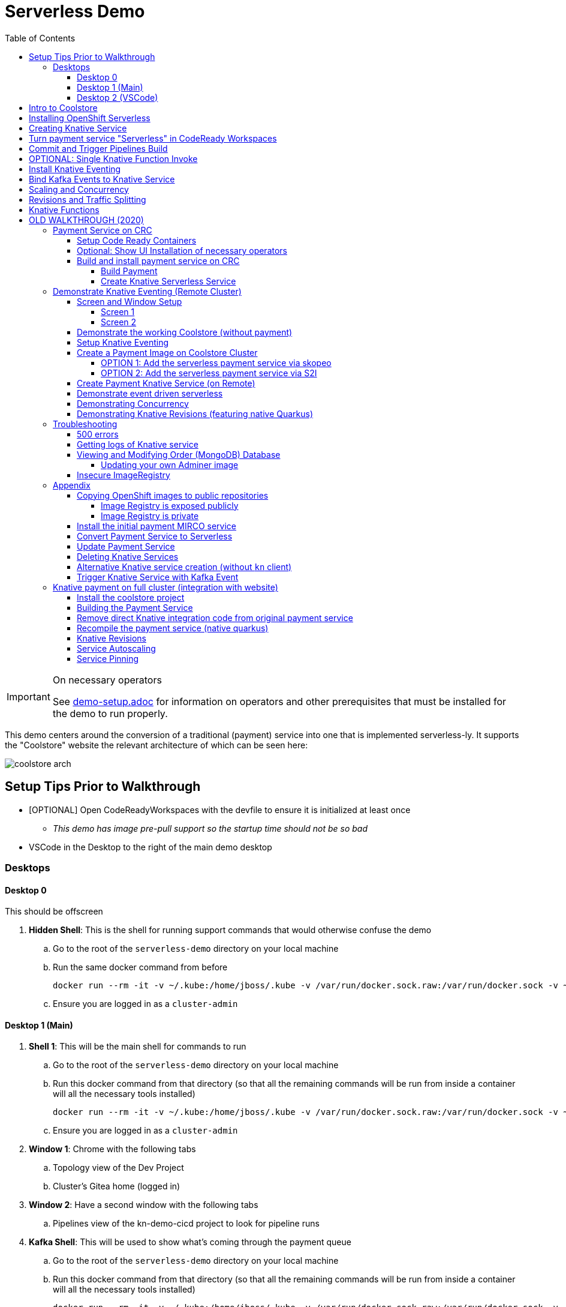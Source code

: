 = Serverless Demo 
:experimental:
:imagesdir: images
:toc:
:toclevels: 4

[IMPORTANT]
.On necessary operators
====
See link:demo-setup.adoc[] for information on operators and other prerequisites that must be installed for the demo to run properly.
====

This demo centers around the conversion of a traditional (payment) service into one that is implemented serverless-ly.  It supports the "Coolstore" website the relevant architecture of which can be seen here:

image:coolstore-arch.png[]

== Setup Tips Prior to Walkthrough ==

* [OPTIONAL] Open CodeReadyWorkspaces with the devfile to ensure it is initialized at least once
** _This demo has image pre-pull support so the startup time should not be so bad_
* VSCode in the Desktop to the right of the main demo desktop


=== Desktops

==== Desktop 0

This should be offscreen

. *Hidden Shell*: This is the shell for running support commands that would otherwise confuse the demo
.. Go to the root of the `serverless-demo` directory on your local machine
.. Run the same docker command from before
+
----
docker run --rm -it -v ~/.kube:/home/jboss/.kube -v /var/run/docker.sock.raw:/var/run/docker.sock -v ~/.oh-my-zsh:/home/jboss/.oh-my-zsh -v $(pwd):/workspaces/serverless-demo -w /workspaces/serverless-demo quay.io/mhildenb/kn-demo-shell /bin/zsh
----
+
.. Ensure you are logged in as a `cluster-admin`

==== Desktop 1 (Main)

. *Shell 1*: This will be the main shell for commands to run
.. Go to the root of the `serverless-demo` directory on your local machine
.. Run this docker command from that directory (so that all the remaining commands will be run from inside a container will all the necessary tools installed)
+
----
docker run --rm -it -v ~/.kube:/home/jboss/.kube -v /var/run/docker.sock.raw:/var/run/docker.sock -v ~/.oh-my-zsh:/home/jboss/.oh-my-zsh -v $(pwd):/workspaces/serverless-demo -w /workspaces/serverless-demo quay.io/mhildenb/kn-demo-shell /bin/zsh
----
+
.. Ensure you are logged in as a `cluster-admin`
. *Window 1*: Chrome with the following tabs
.. Topology view of the Dev Project
.. Cluster's Gitea home (logged in)
. *Window 2*: Have a second window with the following tabs
.. Pipelines view of the kn-demo-cicd project to look for pipeline runs
+
. *Kafka Shell*: This will be used to show what's coming through the payment queue
.. Go to the root of the `serverless-demo` directory on your local machine
.. Run this docker command from that directory (so that all the remaining commands will be run from inside a container will all the necessary tools installed)
+
----
docker run --rm -it -v ~/.kube:/home/jboss/.kube -v /var/run/docker.sock.raw:/var/run/docker.sock -v ~/.oh-my-zsh:/home/jboss/.oh-my-zsh -v $(pwd):/workspaces/serverless-demo -w /workspaces/serverless-demo quay.io/mhildenb/kn-demo-shell /bin/zsh
----
+
.. Ensure you are logged in as a `cluster-admin`
.. Run this command to watch the queue
+
----
 oc exec -c kafka my-cluster-kafka-0 -n $dev_prj -- /opt/kafka/bin/kafka-console-consumer.sh --bootstrap-server localhost:9092 --topic payments
----

==== Desktop 2 (VSCode)

. Have VSCode opened (remote) at the root of the `serverless-demo` directory.

== Intro to Coolstore

. Open the Topology View
.. Notice all the different support services
.. Be sure to point out the *Kafka Cluster*
. Set to `Focus`
.. Now just on the services running
.. Point out that the payment service is running just like the rest
. Set up watches on the different kafka topics
.. In the `Kakfa Order Shell` run the following command:
+
----
oc exec -c kafka my-cluster-kafka-0 -n $dev_prj -- /opt/kafka/bin/kafka-console-consumer.sh --bootstrap-server localhost:9092 --topic orders
----
+
.. In the `Kafka Payment Shell` run the following command:
+
----
oc exec -c kafka my-cluster-kafka-0 -n $dev_prj -- /opt/kafka/bin/kafka-console-consumer.sh --bootstrap-server localhost:9092 --topic payments
----
+
. Click the route badge to open the website
. Buy something 
. You should see the order and the payment come through the shells
. In the website, click on Orders.  You should see the following:
+
image:initial-order-purchase.png[]


== Installing OpenShift Serverless

. In a new tab, go to Operator Hub
. Search for `Serverless`
+
image:operator-hub-serverless.png[]
+
.. Show the information about the operator
. Install the operator with all the defaults
+
image:operator-defaults.png[]
+
. Wait until operator is installed and then click on the "View Operator" button or link
+
image:operator-wait.png[]
+
. Switch to `knative-serving` project (which was automatically created by the operator)
+
image:operator-switch.png[]
+
. Create the `KnativeServing` instance for the cluster by clicking on the highlighted link
+
image:start-knative-serving.png[]
+
. Once on the page listing all the `Knative Servings` for the knative-serving project, click the "Create Knative Serving" link
.. Show different options in `Form View` and explain how this govens the defaults for how serverless deployments will behave
. Switch to `YAML View` and paste contents from link:../install/serverless/cr.yaml[the cr.yaml file in the project]
*** You can use kbd:[CMD + P] to quickly open `cr.yaml` in VS Code and copy all the contents
+
image:knative-cr-interesting.png[]
+
. Click `Create` button at bottom of page
. Point out that the `Serverless` drawer now appears in the UI
.. There's not much to see yet, but you might click into  it
.. Talk about OpenShift is tightly integrated with OpenShift Serving and new options are available all over the cluster, as will be seen in the next section
. Before moving onto the next section, make sure knative-serving is ready by typing in the `shell`
+
----
oc wait --for=condition=InstallSucceeded knativeserving/knative-serving --timeout=6m -n knative-serving
----
+
.. When knative-serving is fully installed, the command will return with:
+
----
knativeserving.operator.knative.dev/knative-serving condition met
----

== Creating Knative Service

. Ensure that the `Topology View` of the `kn-demo-dev` project is visible in the `Browser Window`
+
image:topology-view.png[]
+
. Set the payment-traditional service down to 0
.. If you want to do this from the `shell` instead:
+
----
oc scale --replicas=0 deployment/payment-traditional -n $dev_prj
----
+
. To prove that nothing is addressing orders as they come in, run the following command in the `shell` to simulate the placement of an order:
+
----
cat $DEMO_HOME/example/order-payload.json | oc exec -i -c kafka my-cluster-kafka-0 -n $dev_prj -- /opt/kafka/bin/kafka-console-producer.sh --broker-list localhost:9092 --topic orders
----
+
.. You should see an order in the `Kafka Order Shell` but no corresponding payment processing in the `Kafka Payments Shell`
.. You can also navigate to the orders page of the Coolstore website and see the order not processed
+
image:unprocessed-order.png[]
+
. Next right-click on the `focus` grouping to add a new application from git
+
image:add-kn-service-git.png[]
+
. Get the repo URL from the following command
+
----
echo "https://$(oc get route gitea -n $cicd_prj -o jsonpath='{.spec.host}')/gitea/coolstore"
----
+
. Fill in the form with the following:
** _Git Repo URL_: $REPO
** _Git Reference_ (advanced options): serverless-demo
** _Builder_: Java, `openjdk-11-ubi8`
** _Name_: payment
** _Resources_: Knative Service
** _Pipelines_: Do not add Pipeline
** _Build Configuration_ (advanced options): Uncheck all
** _Scaling_ (advanced options): 
*** _Concurrency Target_: 1
*** _Concurrency Limit_: 1
+
image:import-from-git-1.png[]
image:import-from-git-2.png[]
image:import-from-git-3.png[]
image:import-from-git-4.png[]
+
. In the `hidden shell` run the following command to create and annotate the revision so that we get a badge for CRW
+
----
kn service update payment -n $dev_prj --image quay.io/rhdevelopers/knative-tutorial-greeter:quarkus --annotation "app.openshift.io/vcs-ref=serverless-demo" --annotation "app.openshift.io/vcs-uri=https://github.com/hatmarch/coolstore.git" --revision-name "{{.Service}}-initial"
----
. When the revision comes up you will see the badge for editing the code in CRW
+
image:initial-revision-badge.png[]

== Turn payment service "Serverless" in CodeReady Workspaces

[IMPORTANT]
.Seeding the CRW
====
The workspace needs to download a lot of maven packages to get the language server to run.  You can cut down on this time if you run the "Seed Cache" command earlier in the process than the instructions indicate.

If you find yourself waiting around for the the "Activating Quarkus" prompt to go away, then this might speed things up

image:activating-quarkus.png[]

====

. Click on the CRW badge that is on the new payment knative service Revision
.. This will launch CRW.  It will take a little while to load the workspace from the Devfile
. While waiting, you could show the `Devfile` in VSCode (use kbd:[CMD + p] to quickly open `devfile`)
. Once in CRW, quickly open the `PaymentResource` by using kbd:[CMD+p]
.. Show where the PaymentResouce is in the project
.. Mention that it's written in Quarkus
.. Explain
*** Emitter (and kbd:[CMD + p] `application.properties`) to show integration with Kafka
*** `onMessage`: This is called from watching for incoming orders
*** `handleCloudEvent`: This is called when orders are found
*** `pass`, `fail`, `createPayment`: These functions create a payload for the emitter
. Edit the PaymentResource such that it looks like the diff on the right
** *NOTE:* You can also copy and paste from link:../example/payment-knative/PaymentResource.java[example/payment-knative/PaymentResource.java]
+
image:knative-diffs.png[]
+
. Open the side bar to and select `Seed Cache` to ensure a quicker local compile
. Then select `New Terminal` to open a terminal
+
image:crw-sidebar-terminal.png[]
+
. In the terminal, run this command to run in live mode
+
----
cd coolstore/payment-service
mvn quarkus:dev
----
+
. When the code starts running, CRW will prompt you that different routes and ports are open
.. When the main route comes up, copy this route
** [red]#NOTE:# You may have to refresh the page a couple times before it comes up
+
image:preview-route.png[]
+
. In the `shell`, set the CRW_URL variable with the route that was published by CRW
+
----
CRW_URL=<COPIED ROUTE>
----
+
. Access the route by posting to it with this command
+
----
curl -i -H 'Content-Type: application/json' -X POST -d @$DEMO_HOME/example/order-payload.json $CRW_URL
----
+
. You should now see something posted to the `Kafka Payments Shell` with a tell-tale change of:
+
----
... "status":"COMPLETED (Serverless Service)"
----

== Commit and Trigger Pipelines Build

. From within CRW, go to the `Git` window, enter a commit message and stage the `PaymentResource` with the `+` button
+
image:checkin-message.png[]
+
. In the CRW terminal (potentially after interrupting `mvn quarkus:dev` with kbd:[ctrl + c]) run the following commands:
+
----
git commit -m"Setup payment service for serverless and EDA"
git push origin
----
+
. You will be prompted for a username and password
** *username*: `gitea`
** *password*: `gitea`
. _Immediately_ switch to the Pipelines Browser window and show that a `PipelineRun` has been triggered
+
image:pipeline-run.png[]
+
. Click on the `PipelineRun` link (highlighted above) and show the PipelineRun details
+
image:pipeline-run-details.png[]
+
. Explain the different build stages
. Click on the logs to follow
.. BETTER: in the `shell` run the following command to follow the build (and maximize shell):
+
----
tkn pr logs -L -f -n $cicd_prj
----
+
. When the pipeline finishes, it will output the URL of the knative service which we'll use in the next section
+
image:tkn-kn-url.png[]
+
. Copy the highlighted URL and set the following variable in the `shell`:
+
----
KN_URL=<URL copied from above>
----

== OPTIONAL: Single Knative Function Invoke

. Open the `Topology View` of the browser tab and ensure the knative service can be seen even when the `shell` is open
. Point out the the knative service is set to 0 instances
+
image:pre-invoke-shell.png[]
+
. Put a couple newlines in the `Kafka Payments Shell`
. In the `shell` run the following command to invoke the service:
+
----
curl -i -H 'Content-Type: application/json' -X POST -d @$DEMO_HOME/example/order-payload.json $KN_URL
----
+
. You should see the pod start up
. Once running, you should see a new entry in the `Kafka Payments Shell`
. Continue to watch the service until the pod stops and the number of instances goes back to 0

== Install Knative Eventing

. Duplicate the `Topology View` tab and switch to the `Administrator Perspective`
. Click on Operators > Installed Operators on the left and switch to the `knative-eventing` project
. Click the Knative Eventing link
+
image:knative-eventing-start.png[]
+
. Click 'Create Knative Eventing`
.. Show different options in `Form View` and explain what you can
. We can just use all the defaults, so just click `Create`
. Before moving on, make sure eventing has finished by typing the following in the shell:
+
----
oc wait --for=condition=InstallSucceeded knativeeventing/knative-eventing -n knative-eventing --timeout=6m
----
+
. It's safe to continue when the shell returns and prints:
+
----
knativeeventing.operator.knative.dev/knative-eventing condition met
----
+
. Next create a `Knative Kafka` integration by clicking on the `Knative Kafka` tab
+
image:knative-kafka-tab.png[]
+
. Click `Create KnativeKafka`
. From the `Form View`, explain that this is what allows kafka messages to be translated into knative events for the EDA we've talked about
. The eventing can be configured from the Form View.  Fill in the fields like this and click create:
** *Channel > Bootstrap Servers*: `my-cluster-kafka-bootstrap.kn-demo-dev:9092`
** *Channel > Enabled*: `true`
** *Source > Enabled*: `true`
+
image:knative-kafka-form.png[]
+
. The KnativeKafka should be created almost instantly.  You know it's safe to use once this condition can be seen
+
image:knative-kafka-install-success.png[]

== Bind Kafka Events to Knative Service

. Go back to the `Topology View` tab of the `kn-demo-dev` project
. Drag out the connector arrow from the payment knative service to add an `Event Source` as shown below:
+
image:create-event-source.png[]
+
. Fill out the Event Source Details as follows:
+
image:kafka-event-sources-1.png[]
image:kafka-event-sources-2.png[]
image:kafka-event-sources-3.png[]
image:kafka-event-sources-4.png[]
+
. Click `Create`.  You will be returned to the `Topology View`
. Open the Coolstore website is a separate (small) window.
** Make sure topology view can be seen
** Make sure Kafka Queues can be seen
+
image:suggested-layout-coolstore-event.png[]
+
. Order something from the website and click `Checkout`
. The payment knative service should spin up and the order and payment topics should have messages registered
. Switch to the Order tab in coolstore to show that this order has been processed

== Scaling and Concurrency

. From the Topology view, go to the `payment` service, open the details, and select `Edit payment` menu item
+
image:edit-payment-ksvc.png[]
+
. To remind the audience of the scaling limits, scroll down to the bottom of the ksvc details until you get to the `Advanced` section.  There click on the `Scaling` link
+
image:ksvc-scaling.png[]
+
. Show the scaling details and highlight concurrency limits
+
image:import-from-git-4.png[]
+
. Hit `Cancel` to go back to the Topology View with the payment service in focus
. Under `Display Options` select `Pod Count` to that count can be stressed
+
image:pod-count-options.png[]
+
. _Whilst keeping pod-count payment service in focus (with details), and the `Kafka Payment Shell` visible_: from the `shell` run the following command to send 50 concurrent requests to the payment service
** NOTE: `KN_URL` should already have been set from previous sections but if you don't have it you can get it with `KN_URL=$(oc get rt payment -o jsonpath='{.status.url}')`
+
----
hey -n 50 -c 50 -t 60 -m POST -D $DEMO_HOME/example/order-payload.json -T "application/json" $KN_URL
----
+
. The count on the payment ksvc should increase to near 50
. Show the `hey` histogram to get a sense of timings
+
image:scaling-and-histogram.png[]

== Revisions and Traffic Splitting

. Next, in the payment details highlight the revision list for `payment`
+
image:revision-list.png[]
+
. _Whilst keeping the revision list visible_: Add a native revision with `kn command` from the `shell`
+
----
kn service update payment -n $dev_prj --image quay.io/mhildenb/homemade-serverless-native:initial-service-1.1 --revision-name "{{.Service}}-native"
----
+
. Notice that payment-native is now set to get 100% of the traffic
** NOTE: You may need to recent payment in the `Topology View` window
+
image:new-native-revision.png[]
+
. Show that traffic is going 100% to the new native service by running the same `hey` command in the `shell`
+
----
hey -n 50 -c 50 -t 60 -m POST -D $DEMO_HOME/example/order-payload.json -T "application/json" $KN_URL
----
+
. Be sure to show the new "native" messages coming through in the `Kafka Payments Shell`
. Also show the histogram.  Should be responding a little bit faster
. Finally, let's split traffic between the two revisions, click on `Set Traffic Distribution`
. Adjust the Distribution between the previous (non-native) revision as shown:
** NOTE: Click 'Add Revision` link to add a new line
+
image:edit-revisions.png[]
+
. Click Save and go back to the `Topology View` refocusing as necessary
+
image:traffic-split.png[]
+
. _Whilst keeping pod-count payment service in focus (with details), and the `Kafka Payment Shell` visible_: from the `shell` run the same `hey` command to send 50 concurrent requests to the payment service
+
----
hey -n 50 -c 50 -t 60 -m POST -D $DEMO_HOME/example/order-payload.json -T "application/json" $KN_URL
----
+
. Show the hey histogram and `Kafka Payment Shell` messages as evidence of the split
+
image:split-histogram.png[left,300]
image:split-messages.png[right,400]

== Knative Functions

[IMPORTANT]
.Latest Kafka Certificates Needed To Run Locally
====
To make sure you have the latest kafka certs for running the Function locally, make sure you run this in all terminals that you will be running the service FIRST

----
oc get pods -n openshift-operators -o name | grep amq-streams | xargs oc delete -n openshift-operators

# Wait until Kafka is reinitialized

# Reinstate your local properties
. $DEMO_HOME/scripts/shell-setup.sh
----
====

. Switch to VSCode Desktop
+
. In the terminal, navigate to the following (empty) directory
+
----
mkdir $DEMO_HOME/coolstore/payment-func
cd $DEMO_HOME/coolstore/payment-func
----
+
. Initialize a new function by running the following command in the terminal
+
----
kn func create -l quarkus -t events
----
+
. Then override the default func.yaml with values we prepared earlier (about the destination image name, etc)
+
----
cp -f $DEMO_HOME/example/payment-func/func.yaml .
----
+
. Now remove all the highlighted files
+
image:kn-func-files-to-delete.png[]
+
. Next, open the `Function.java` file and show the stuff that was added by default
** Highly @Funq context
. Change `Input` to be of type `Order` and remove Input.java
** Explain that built into the function machinery is to map the body of a cloud event to POJOs
. Use kbd:[CMD + p] to open `payment-cloud.http` quickly
** Show the structure of the body
. Create the following POJOs or copy them into the payment-func directory (and show them) by running
+
----
cp $DEMO_HOME/example/payment-func/src/main/java/functions/Order.java $DEMO_HOME/coolstore/payment-func/src/main/java/functions
cp $DEMO_HOME/example/payment-func/src/main/java/functions/CreditCard.java $DEMO_HOME/coolstore/payment-func/src/main/java/functions
----
+
. We are needing to connect to kafka, so let's add that library to our project
+
----
mvn quarkus:add-extension -Dextensions=reactive-messaging-kafka
----
+
. Next edit the function file so that it looks like this (perhaps using link:example/payment-knative/PaymentResource.java[example/payment-knative/PaymentResource.java] as a reference on the side):
** Alternatively, run this command:
+
----
cp -f $DEMO_HOME/example/payment-func/src/main/java/functions/Function.java $DEMO_HOME/coolstore/payment-func/src/main/java/functions/Function.java
----
+
image:func-diff-1.png[]
image:func-diff-2.png[]
+
. Open the `application.properties` and notice there is only one there by default
. Add the properties necessary for connecting to kafka by overwriting it with this command
+
----
cp -f $DEMO_HOME/example/payment-func/src/main/resources/application.properties $DEMO_HOME/coolstore/payment-func/src/main/resources/application.properties
----
+
. Run the service locally to prove that it's working
. Open a new split terminal to use as the `Kafka Payment Shell` and run the following command in it
+
----
oc exec -c kafka my-cluster-kafka-0 -n $dev_prj -- /opt/kafka/bin/kafka-console-consumer.sh --bootstrap-server localhost:9092 --topic payments
----
+
. OPTIONAL: To ensure you have the latest certs for accessing the Kafka Cluster, run this command in the terminal 
. In the orginal shell, run the following to start the service running locally 
+
----
mvn quarkus:dev -Dsuspend
---- 
+
. Attach the debugger and set a breakpoint in the Function 
. Use kbd:[CMD + p] to open `payment-cloud.http` quickly and click on "Send" code lens
+
image:vscode-order-send.png[]
+
. The function should execute and the output should be seen in the `Kafka Payment Shell`
. Deploy the function using the following command:
+
----
kn func deploy -v -n $dev_prj
----
+
. When the deployment completes, switch to `Desktop 1` to show the Topology View
. Select `Application: All Applications`
. Find the function revision and kbd:[shift]-drag the revision into the focus group
. Select `Application: Focus`
. Next re-wire the kafka source
. Create the kafka event source using this command:
** [red]#NOTE: The UI for kafka event sources appears to be broken so you can't YET move the connector to the Service#
+
image:move-connector.png[left, 300]
image:move-error.png[right, 300]
+
. Instead, we'll delete it and create a new one manually in the `shell`
** NOTE: It's important you delete the old kafka source or you'll get multiple updates in the channel
----
oc delete -n $dev_prj -f $DEMO_HOME/install/knative-eventing/orders-event-source-func.yaml
oc apply -n $dev_prj -f $DEMO_HOME/install/knative-eventing/orders-event-source-func.yaml
----
+
. _Whilst making sure the `Kafka Payment Shell` and Topology View with Knative Func is visible_: Make a purchase from the coolstore.
. Notice the new message
+
image:function-final.png[]

= OLD WALKTHROUGH (2020)

== Payment Service on CRC 

In this section well show a payment service that is running to poll the kafka 

=== Setup Code Ready Containers 

. Download Code ready containers
. Unzip and move the binary to a location in your path
. Save the pull secret to a location in your home directory
. Configure the crc as follows:
+
----
crc config set cpus 8
crc config set memory 10486
crc config set pull-secret-file <PATH_TO_PULL_SECRET>
----
+
. Run `crc setup`
. Run `crc start` and once started record the login information presented

=== Optional: Show UI Installation of necessary operators

For this section you will need two windows: a command line shell and the web browser (for the console)

. From the console, run `crc console` which should show the OpenShift console in the running CRC instance
** NOTE:  Make sure you have the kube admin login password handy
. Go to _Operators > Operator Hub_
. Search for Knative and select the OpenShift Serverless Operator
. Select install (for all projects)
. OPTIONAL: Search for Kafka and select the AMQ Streams operator
. Create a new namespace called `knative-serving` and select this as the current project
. Navigate to the _Operators > Installed Operators_ tab and wait until OpenShift Serverless is successfully copied
. Click on the _Knative Serving_ link and then press the _Create Knative Serving_ button
+
image:knative-serving-cr-console.png[]
+
. A default CR YAML UI will appear. Point out some of the more interesting elements of the CR (as well as the help on the right side of the screen)
+
image:knative-cr-interesting.png[]
+
. Click the _CREATE_ button
. Wait for a bit and after a while, a new tab should appear in the left OpenShift drawer navigation, namely the _Serverless_ tab
. Click on the tab and show what's underneath
+
image:serverless-drawer.png[]

=== Build and install payment service on CRC

==== Build Payment

. Make sure the CRC is running and you have the appropriate login string
. Run the following commands in a shell
+
----
source scripts/shell-setup.sh
code .
----
+
. From a shell in VSCode, run the following to install the necessary prerequisites (NOTE the flags to the `install-prereq.sh` command.  These ensure that CRC can handle the installation)
** `homemade-serverless` is the name of the project where we'll be running this.  You can change this name if you'd like 
+
----
source scripts/shell-setup.sh
$DEMO_HOME/scripts/install-prereq.sh homemade-serverless --crc --skip-all-eventing
----
+
. Next use kbd:[CMD+p] to open `cr.yaml` file 
** Point out the timeout seconds as this will be important later
. Then apply this in the cluster
+
----
oc apply -f $DEMO_HOME/install/serverless/cr.yaml
----
+
. When that completes, then show the payment project in the explorer window and explain that this is a simple Quarkus project 
** Show the `pom.xml` file to show the libraries that go into compilation
** Explain how this is connecting to kafka outgoing for integration with payment topic
+
. Next, let's remove the aspects of the payment resource that causes it to poll the order service.  In vscode, use  to navigate to the *PaymentResource.java* file 
+
. Append a message to the COMPLETED message so that we can tell this service from others
+
image:payment-resource-string-change.png[]
+
. And delete the configuration for the incoming stream. In *application.properties* , delete (or comment out) the following lines for the Incoming stream:
+
image:payment-app-properties.png[]
+
** Explain how this is connecting to kafka outgoing for integration with payment topic
+
. Now rebuild the service locally
+
----
cd $DEMO_HOME/payment-service
export MAVEN_OPTS=" -Xmx1024M -Xss128M -XX:MetaspaceSize=512M -XX:MaxMetaspaceSize=1024M -XX:+CMSClassUnloadingEnabled"
mvn clean package -DskipTests
----
+
. Now create a build configuration for OpenShift by running the following, but first:
** Explain that this just allows us to build and create an image that we store in the cluster using OpenShift specific functionality
** Explain that we could have just as easily built an image and pushed it up to some repository (which we'll point out later)
+
----
# Setup a binary based build for our quarkus instance
oc new-build  --image-stream="openshift/redhat-openjdk18-openshift:1.5" --binary --name=payment    
----
+
. And remotely (to upload the binary and bake it into a new image).  [blue]#NOTE: This should take about 1.5 minutes with crc cluster#
+
----
oc start-build payment --from-file target/*-runner.jar --follow 
----
+
. When the build is done, let's tag it as our initial revision
+
----
oc tag payment:latest payment:initial
----
+
. Next, show the image stream in the cluster by shifting to the [blue]#Browser# and shift-click on the _Administrator_ perspective.
+
. In that new tab, navigate to _Builds > ImageStreams_ and show that there is a new image in the image registry (reached from the _Administrator Perspective_ under _Builds > ImageStreams_):
+
image:payment-latest-image.png[]

==== Create Knative Serverless Service

. Now that we have our image tagged, let's create a knative service using that image.  
. First mention that we're using the knative CLI kn by issuing a `kn version` command
+
----
kn version
----
. We'll name the revision for the service name ({{.Service}} which will resolve to payment) and ({{.Generation}}, which should be 1)
+
[TIP]
.You can use the command line to quickly get the image stream
====
----
oc get is payment -o jsonpath="{.status.dockerImageRepository}" -n homemade-serverless
----
====
+
----
kn service create payment --image image-registry.openshift-image-registry.svc:5000/homemade-serverless/payment:initial --revision-name "{{.Service}}-{{.Generation}}"

# Which gives the output
Creating service 'payment' in namespace 'homemade-serverless':

  0.299s The Route is still working to reflect the latest desired specification.
  1.008s Configuration "payment" is waiting for a Revision to become ready.
 68.597s ...
 69.390s Ingress has not yet been reconciled.
 70.223s Ready to serve.

Service 'payment' created to latest revision 'payment-1' is available at URL:
http://payment.homemade-serverless.apps-crc.testing
----
. COPY the returned url (you'll need it in an upcoming part) especially if you've renamed the project that you're deploying to
+
** Show these aspects in the UI
+
image:knative-payment-revisions.png[]
+
** Show that the payment service is at 0 from the _Topology_ of the _Developer Perspective_
+
image:knative-developer.png[]
+
. Demonstrate that the service handling http requests invoking the service via curl
.. Open a [blue]#new terminal window (Watch Window)# that can be used to watch the payments topic and run this command
+
----
oc exec -c kafka my-cluster-kafka-0 -n homemade-serverless -- /opt/kafka/bin/kafka-console-consumer.sh --bootstrap-server localhost:9092 --topic payments
----
+
.. Make sure [blue]#Watch Window# is open and watching the payments topic
.. Make sure the [blue]#Browser# window with the _Developer Perspective_ can still be clearly seen
+
.. From the [blue]#Main shell# execute the following `curl` command
+
----
curl -i -H 'Content-Type: application/json' -X POST --data-binary @$DEMO_HOME/example/order-payload.json  http://payment.homemade-serverless.apps-crc.testing/
----
+
.. Show payment container spinning up
+
image:payment-spin-up.png[]
+
.. Show payment info being pushed to the queue
+
.. Then show it scaling back down to 0

== Demonstrate Knative Eventing (Remote Cluster)

[WARNING]
====
The coolstore and Knative Eventing require more horsepower than CRC can currently provide.  For this part of the demo you will need a separate external cluster running.

You can setup the coolstore by running the following commands after logging into the cluster
----
. scripts/shell-setup.sh
$DEMO_HOME/scripts/install-coolstore.sh -p coolstore
----

Wait until all the components have been installed.

_NOTE: You can cause cluster side rebuilds of all the components (instead of updating images to point to dockerhub) by using the `--rebuild` flag_
====

[red]#When you login to this cluster, be sure to record the context as remote by using this command#
----
oc config rename-context $(oc config current-context) remote-context
----

=== Screen and Window Setup

==== Screen 1

Here are how the windows should be laid out on Screen 1

. [blue]#Topology View#: A browser window with the _TopologyView_ of the _Developer Perspective_ open
. [blue]#Watch Window#: A new terminal windowthat can be used to watch the payments topic and runs this command:
+
----
oc exec -c kafka my-cluster-kafka-0 -n coolstore -- /opt/kafka/bin/kafka-console-consumer.sh --bootstrap-server localhost:9092 --topic payments
----
+
. [blue]#Coolstore#: A browser window that has the coolstore open so that an order can be placed
. Your windows should look something like this:
+
image:recommended-layout.png[]

==== Screen 2

On the other screen you should have a full screen view of VSCode, which you started from the `code .` command run from the _$DEMO_HOME_ directory.

=== Demonstrate the working Coolstore (without payment)

. First explain that we are now running on a separate cluster and that our coolstore with all its microservices are setup.
. Login to the OpenShift console, switch to the `coolstore` project and select the Developer Perspective and show all the different services 
+
image:.png[]
+
. Demonstrate the coolstore site working by kbd:[SHIFT] clicking the launcher icon on the Developer Perspective (see previous) and moving the newly opened window to the right 
** NOTE: you can also find the URL like this:
+
----
oc get route coolstore-ui -n coolstore
----
+
** [blue]#NOTE: You may find that it takes the page a while to load the first time, and also that the inventory might not show.  If this happens, just press reload#
+
image:add-to-cart.png[]
+
. From the cart, checkout and then enter credit card details (any 16-digit number beginning with 4 will work)
+
image:checkout.png[]
+
. Now navigate to the orders page.  Notice that the order gets filed but that it *doesn't* get processed
+
image:orders.png[]

=== Setup Knative Eventing

Now we want to use events the order topic to be our *source* (see also link:https://knative.dev/docs/eventing/samples/kafka/source/index.html[here] for generic example) and use the payment service as our *sink*

[WARNING]
====
The setup script should have handled this when setting up the coolstore project, but the Knative Eventing and Knative Kafka Eventing Operators should be installed on the cluster.  A good way to check this is to run this command in the `coolstore` project

----
oc get pods | grep -i ^kafka
----

You should see the following:
----
kafka-ch-controller-57cf94b477-dk9ss          1/1     Running     0          73s
kafka-controller-manager-56d58bb444-dtpkd     1/1     Running     0          81s
kafka-webhook-77b75f7c7f-df7vb                1/1     Running     0          72s
----
====

. Show all the installed operators
+
image:operators-all-necessary-installed.png[]
+
. Show the setup for the `Knative Eventing Kafka` by clicking on the highlighted link in the previous image, then clicking on the knative-eventing-kafka instance 
** Point the "bootstrapServers" in the resulting _Overview_
+
image:knative-eventing-kafka.png[]
+
. Now we create a simple event binding to the kafka event *source* to the payment service *sink*.  Use kbd:[CMD + p] to quickly open the `kafka-event-source.yaml`
+
image:kafka-event-source.png[]
+
. Apply that source to the cluster
+
----
oc apply -f $DEMO_HOME/payment-service/knative/kafka-event-source.yaml 
----
+
. Check to see if the event source is running.  It won't be running yet since the payment *sink* does not exist yet on this cluster
+
----
oc get pods -l eventing.knative.dev/SourceName=kafka-source-orders
----
+
. You can also refresh the orders page on the coolstore site and show that the payment is still not processed

=== Create a Payment Image on Coolstore Cluster

We need to find a way to get the image to our coolstore cluster.  Choose one of the following options to get it there:

. <<OPTION 1: Add the serverless payment service via skopeo,Copy from Destination Cluster>>
. <<OPTION 2: Add the serverless payment service via S2I,Build (native) image on cluster from S2I>>

===== OPTION 1: Add the serverless payment service via skopeo

[NOTE]
====
You will need to use kubernetes contexts to get this to work.  Use this command to list all the current contexts

----
oc config get-contexts
----

This will return a bunch of contexts that are defined.  You will want to find the NAME that is associated with your CRC cluster and store the whole of the name in `SRC_CLUSTER_CTX`.  Then find the remote cluster and store its NAME in `REMOTE_CLUSTER_CTX`.  If you marked your contexts as you logged into the different clusters this might look like this:

----
REMOTE_CLUSTER_CTX="remote-context"
SRC_CLUSTER_CTX="crc-context"
----
====

. Get the user and token from the coolstore (remote) cluster.  Assuming you are logged into the cluster with a token on the command line then issue the following commands
** [red]#NOTE: you can't use the password here.  It's a bearer token type login for the registry# 
** [red]#NOTE: the default login for the crc cluster is kube:admin, but the extra `:` confuses skopeo.  Thus we need to make sure to take out that `:` with `sed` before setting it as the src username#
+
----
oc config use-context $SRC_CLUSTER_CTX
SRC_CREDS="$(oc whoami | sed s/\://g):$(oc whoami -t)"
SRC_REPO="$(oc get route default-route -n openshift-image-registry -o jsonpath='{.spec.host}')"
oc config use-context $REMOTE_CLUSTER_CTX
REMOTE_CREDS="$(oc whoami):$(oc whoami -t)"
REMOTE_REPO="$(oc get route default-route -n openshift-image-registry -o jsonpath='{.spec.host}')"
----
+
. Next issue the `skopeo` command to copy the image from the src clusters image stream to the destination.
** NOTE: If there is difficulty, you can add a `--debug` just before the `copy` subcommand to see what's going on.  For instance, you may need to add a `src-` or `dest-` `tls-verify=false`
+
----
skopeo copy --src-creds ${SRC_CREDS} --src-tls-verify=false --dest-creds ${REMOTE_CREDS} docker://${SRC_REPO}/homemade-serverless/payment:initial docker://${REMOTE_REPO}/coolstore/payment:initial
----
+
[TIP]
====
If the image already exists on the cluster and you want to show again copying to the cluster, then you can do the following to remove the docker image layers:

. Remove any references to the image by removing image streams that point to it:
+
----
oc delete is payment
----
+
. Then, when you're sure there is nothing referencing the image in question, run this command (assuming `REMOTE_REPO` is still set from above)
+
----
oc adm prune images --registry-url=https://${REMOTE_REPO} --confirm
----
====
+
. Once the command completes, you should be able to navigate to the _Image Stream_ tab of the `coolstore` project in the destination cluster and see the image there
+
image:imagestream-payment-dest.png[]

==== OPTION 2: Add the serverless payment service via S2I

Let's create a quarkus native service to handle payment and use the power of the cluster to compile this

. Create a new Source to Image (S2I) build
+
----
oc new-build quay.io/quarkus/ubi-quarkus-native-s2i:19.2.0~https://github.com/hatmarch/serverless-demo.git --context-dir=payment-service --name=payment-native \
    -e MAVEN_OPTS=" -Xmx1024M -Xss128M -XX:MetaspaceSize=512M -XX:MaxMetaspaceSize=1024M -XX:+CMSClassUnloadingEnabled"
oc cancel-build bc/payment-native
oc patch bc/payment-native -p '{"spec":{"resources":{"limits":{"cpu":"4", "memory":"6Gi"}}}}'
oc start-build bc/payment-native --follow
----
+
** Discuss that we're updating the build command to have more omph for building the native service
** whilst the command is running explain the different aspects of the command such as the builder image and the git repo reference
+
. Once the build has completed, tag the resulting image
+
----
oc tag payment-native:latest payment:initial-native
----
+
. You should now be able to see the image in the _ImageStream_ for payment in the `coolstore`

=== Create Payment Knative Service (on Remote)

Once you have a `payment:initial` image in the `coolstore` we need to add the service

. Next create a new knative payment knative service (as we did previously on the CRC instance)
** NOTE: the -l flag is a label that will allow the service to show up as part of the "focus" topology
** TIP: if you want to set the concurrency limit per revision, you can use the `--concurrency-limit=2` flag
+
----
kn service create payment --image image-registry.openshift-image-registry.svc:5000/coolstore/payment:initial --revision-name "{{.Service}}-{{.Generation}}" -l app.kubernetes.io/part-of=focus 
----
+
. Demonstrate the the service is ready (and dormant) by showing the topology view
+
image:topology-coolstore-payment.png[]
+
. Show that the `kafka-source-orders` has also spun up.  You can do this either by viewing the _Topology View_ of the _Developer Perspective_ or by issuing the following command:
+
----
oc get pods -l eventing.knative.dev/SourceName=kafka-source-orders
----
+
. You might also show that the order we had in our queue has now been processed

=== Demonstrate event driven serverless

. First make sure your screens are arranged as suggested in <<Screen and Window Setup,Screen and Window Setup>>
. Next, use the coolstore site to order something
+
image:checkout.png[]
+
. Upon checkout you should see the payment pod spinning up to consume the order in the [blue]#Watch Window#
+
image:consuming-kafka-queue.png[]
+
. You can then go to the *Orders* section of the site to show that the order was consumed.  When you return to the [blue]#Topology View# the pod should be spun down (with a clear or black outline).
+
. Attempt to make a second order before the service spins down, notice that it's processed immediate
+
. Finally watch the topology view until the service spins down to nothing. 

=== Demonstrating Concurrency

. Show the concurrency limit on the service by selecting the _KSVC_ in the Topology view and selecting the revision
** ALTERNATIVELY: if you have not set this on a per revision basis, you can show the global setting the knative instance
+
image:knative-revision-concurrency.png[]
+
. Open a new tab with the _Topology View_ of the _Developer Perspective_
. Run the following `hey` command to show the payment service running under load
** NOTE: information on the `hey` command can be found link:https://github.com/rakyll/hey[here]
+
----
hey -n 100 -c 100 -m POST -D $DEMO_HOME/example/order-payload.json -T "application/json" $(oc get rt payment -o jsonpath='{.status.url}')
----
+
. Navigate to the Topology view while the command is running:
** Notice number of containers that are spun up, this should be <NUM_REQUESTS>/<MAX_CONCURRENCY>
. When the `hey` command report comes back:
** Notice the timings
+
image:hey-example-timings.png[Example timings]


=== Demonstrating Knative Revisions (featuring native Quarkus)

[WARNING]
====
If you are running linux in a container, you need to make sure the docker daemon has enough memory assigned to it, otherwise the native quarkus build will fail towards the end of the run.  This configuration seemed to be enough to build the payment-service:

image:docker-requirement.png[]
====

. Use kbd:[CMD+p] to quickly open the `PaymentResource.java` and update the _COMPLETED_ message in the `pass` function:
+
image:payment-completed-log.png[]
+
. Next, build a native image (locally).
** If you would like to build the image using S2I, you'll need to first checkin the changes and see <<,these instructions>>
+
----
cd payment-service
export MAVEN_OPTS=" -Xmx1024M -Xss128M -XX:MetaspaceSize=512M -XX:MaxMetaspaceSize=1024M -XX:+CMSClassUnloadingEnabled"
mvn clean package -Pnative -DskipTests
----
+
. Next, add a build to our project that will allow us to create an image out of the binary we just compiled.
+
----
oc new-build quay.io/quarkus/ubi-quarkus-native-binary-s2i:19.2.0 --binary --name=payment-native
----
+
Next, start the (binary) build of the image using our new configuration
+
----
oc start-build payment-native --from-file $DEMO_HOME/payment-service/target/*-runner --follow
----
+
. When finished, then tag this latest build as a `payment:quarkus-native` build
+
----
oc tag payment-native:latest payment:quarkus-native
----
+
. Next, update our payment knative service to use the quarkus-native image we just created (keeping concurrency limits the same)
** NOTE: if you don't want to write out the location to the image registry, you can use this embedded oc command after the `--image` switch
+
----
oc get istag/payment:quarkus-native -o jsonpath='{.image.dockerImageReference}'
----
+
----
kn service update payment --image $(oc get is/payment -o jsonpath='{.status.dockerImageRepository}'):quarkus-native --revision-name "{{.Service}}-{{.Generation}}"
----
. Show revisions in developer console
+
image:knative-revisions.png[]
+
. Run the following `hey` command to show the payment service running under load
** NOTE: information on the `hey` command can be found link:https://github.com/rakyll/hey[here]
+
----
hey -n 100 -c 100 -m POST -D $DEMO_HOME/example/order-payload.json -T "application/json" $(oc get rt payment -o jsonpath='{.status.url}')
----
+
. Navigate to the Topology view while the command is running:
** Notice number of containers that are spun up, this should be <NUM_REQUESTS>/<MAX_CONCURRENCY>
. When the `hey` command report comes back:
** Notice the timings
+
image:hey-example-timings-quarkus.png[Example timings with quarkus native]
+
. Update the traffic in the _Topology View_ back to the initial revision as per the instructions in the screenshot
+
image:knative-update-traffic-distrubtion.png[]
+
. Run `hey` again
. Switch back to the _Topology View_ and notice that revision 1 is getting the traffic
+
image:knative-back-to-initial-revision.png[]
+
. Look back at the `hey` results
** Notice that the timings are now back in line with the initial revision


== Troubleshooting ==

=== 500 errors

You may notice 500 errors, particularly if you send multiple requests under load:

image:500-errors.png[]

I believe this is because there is currently a race condition when the second request hits a pod where the payment topic (`producer` in the code) is not fully setup in the payment service (thus a null pointer).  Looks like the first exception happens in the `pass` function but this is caught in the handleCloudEvent function, only for the `fail` event to use the `producer` null pointer to try to log a failure at which time a new uncaught exception is raised.

If you set the concurrently limit to 1, you should be able to demonstration that this error doesn't happen with hey

=== Getting logs of Knative service

The epheral nature of the knative service can make it hard to capture logs of the service, particularly if you notice that the service had issues after it's gone.

Aside from setting up Elasticsearch to retain all logs, you can consider using `stern` in the background.  Using the .devcontainer that is run from within VSCode, you can have the following command running in a background terminal:

----
stern -l serving.knative.dev/service=payment
----

To see all the logs from revision 1 of the payment service (-1 represents the revision number I believe).  This command will include logs from all containers associated with the pod (such as `queue-proxy`).  If you only want the deployed code itself to log, add the `-c user-container` flag

=== Viewing and Modifying Order (MongoDB) Database

You cannot connect to the mongodb instance using the latest plain adminer container.  Instead you need to follow the special instructions below.  If you my version of adminer does not work for you, you can attempt to follow <<Updating your own Adminer image,these instructions>> for creating a new image yourself from the latest.

. Start port forwarding to the mongodb service
+
----
oc port-forward -n coolstore svc/order-database 27017:27017
----
+
. Run the modified adminer pod
** NOTE: `quay.io/mhildenb/myadminer:1.1` is a version 4.7.6 adminer container that I've updated to support this
+
----
docker run -p 8080:8080 -e ADMINER_DEFAULT_SERVER=docker.for.mac.localhost quay.io/mhildenb/myadminer:1.1
----
+
. Login as shown
+
image:adminer-mongo-password.png[]
+
. You should now have access to the mongo database with the ability to list and edit entries:
+
image:adminer-mongo-edit.png[]

==== Updating your own Adminer image

There are two reasons why the normal adminer image cannot connect to the mongo database:

1. It requires a newer version of php integration with MongoDB
2. The mongoDB is not setup with a user and a password (Adminer does not allow access to such databases by default for security reasons)

To update the latest adminer image to be able to connect to the userless MongoDB follow these instructions:

. Run an instance of the adminer container as follows:
+
----
docker run -it -u root --name my_adminer adminer:latest sh 
----
** NOTE: If an instance of the container is already running you can use the `docker exec -it` command instead
+
. Then from inside the container run
+
----
apk add autoconf gcc g++ make libffi-dev openssl-dev
pecl install mongodb
echo "extension=mongodb.so" > /usr/local/etc/php/conf.d/docker-php-ext-mongodb.ini
----
+
. Next add a plugin as per link:https://nerdpress.org/2019/10/23/adminer-for-sqlite-in-docker/[This site].  It will require you to create a login-password-less.php file in the `/var/www/html/plugins-enabled/` directory
+
[CONTENTS]
====
----
<?php
require_once('plugins/login-password-less.php');

/** Set allowed password
 * @param string result of password_hash
 */
return new AdminerLoginPasswordLess(
    $password_hash = password_hash("admin", PASSWORD_DEFAULT)
);
----
====
+
. now commit this container as a new image
+
----
docker commit my_adminer myadminer:1.1    
----

=== Insecure ImageRegistry ===

Might be solved as per link:https://github.com/knative/serving/issues/2136[here] but can't get the controller pod to take the new environment variable

Looks like it has something to do with the labels.  If the sha is used instead it seems to work properly.  You can find the sha like this:
----
$ oc get istag/payment:latest -o jsonpath='{.image.dockerImageReference}'
image-registry.openshift-image-registry.svc:5000/user1-cloudnativeapps/payment@sha256:21ca1acc3f292b6e94fab82fe7a9cf7ff743e4a8c9459f711ffad125379cf3c7
----

And then apply it as a service like this:
----
kn service create payment --image $(oc get istag/payment:initial-build -o jsonpath='{.image.dockerImageReference}') --label "app.kubernetes.io/part-of=focus" --revision-name "{{.Service}}-{{.Generation}}" --annotation sidecar.istio.io/inject=false --force
----

----
oc port-forward <image-registry-pod> -n openshift-image-registry 5001:5000
----

To get the cert as a pem file, do this:
----
openssl s_client -showcerts -connect localhost:5001 </dev/null 2>/dev/null|openssl x509 -outform PEM >mycertfile.pem
----

== Appendix

=== Copying OpenShift images to public repositories

If you have images that you've compiled on an OpenShift cluster and you want to pull them out of the local image stream to something like `quay.io`, you can use one of the following approaches to copy the images out of openshift.  Both use the `skopeo` command which is installed by default in the .devcontainer.  

For both examples, it assumes the copying of a payment service.  As such, note the following for the different variables:

* USER: your username for the public repository
* PASSWORD: your password or TOKEN for the public repository
* PROJECT: the project your image stream lives in (such as coolstore)
* IMAGE_DEST: Replace this with your repository, project, image-name, and version, example: `quay.io/mhildenb/homemade-serverless-java:1.0`: 

==== Image Registry is exposed publicly 

You need only run the following command:

----
skopeo copy --src-creds "$(oc whoami):$(oc whoami -t)" --dest-creds "${USER}:${PASSWORD}" docker://$(oc get is payment -o jsonpath='{.status.publicDockerImageRepository}'):latest docker://{IMAGE_DEST}       
----

==== Image Registry is private

If instead you need to copy from an image registry that is not exposed outside the cluster, you must instead do the following:

. Port forward to openshift's internal image registry
+
----
oc port-forward svc/image-registry -n openshift-image-registry 5000:5000
----
+
. Then in a separate shell, run the following command
+
----
skopeo copy --src-creds "$(oc whoami):$(oc whoami -t)" --src-tls-verify=false --dest-creds "${USER}:${PASSWORD}" docker://localhost:5000/${PROJECT}/payment:latest docker://{IMAGE_DEST}
----

=== Install the initial payment MIRCO service 

This section is necessary if you're wanting to show the conv

. Run the following commands in a shell
+
----
. scripts/shell-setup.sh
code .
----
+
. From a shell in VSCode, run the following to install the necessary prerequisites (NOTE the `--crc` flag)

+
----
. scripts/shell-setup.sh
$DEMO_HOME/scripts/install-prereq.sh homemade-serverless --crc 
----
+
. When that completes, then install the payment service
+
----
$DEMO_HOME/scripts/install-payment.sh
----
+
. Next use the crc _Developer Perspective_ and _Topology_ to show what is currently in our project
+
image:developer-payment-alone.png[]
+
.. Explain that the payment service will watch the orders topic and "process that" and put the output on the payments topic
.. Show that there is one instance of the payment service running all the time
.. Show the different kafka nodes
+
. Next demonstrate how the payment service currently interacts with the kafka queues by setting up two windows
+
.. *Terminal Window 2* Run the following command to watch the payments:
+
----
oc exec -c kafka my-cluster-kafka-0 -n user1-cloudnativeapps -- /opt/kafka/bin/kafka-console-consumer.sh --bootstrap-server localhost:9092 --topic payments
----
+
.. *Terminal Window 1* Run the following command to simulate an order being placed by the coolstore
+
----
cat $DEMO_HOME/example/order-payload.json | oc exec -i -c kafka my-cluster-kafka-0 -n user1-cloudnativeapps -- /opt/kafka/bin/kafka-console-producer.sh --broker-list localhost:9092 --topic orders
----
+
. You should now see the order being processed as seen here:
+
image:payment-kafka-test.png[]

=== Convert Payment Service to Serverless 

Now lets wrap our payment service in a knative service.  This will allow knative to manage the container and decide when new containers should be started.  In wrapping it in a service, we're expecting it to no longer need to poll the kafka topic.

. First stop our payment service from being run all the time (by deleting a deployment) and remove all connections to it
+
----
oc delete dc/payment route/payment svc/payment
----
+
. Next, let's remove the aspects of the payment resource that causes it to poll the order service.  In vscode, use kbd:[CMD+p] to navigate to the *PaymentResource.java* file 
+
. Delete (or comment out) the onMessage() method:
+
image:onMessage.png[]
+
. And delete the configuration for the incoming stream. In *application.properties* , delete (or comment out) the following lines for the Incoming stream:
+
image:payment-app-properties.png[]
+
** Explain that this is no longer necessary because instead the event will trigger the starting of a container with the event as the incoming context.
+
. Now rebuild the service locally
+
----
cd $DEMO_HOME/payment-service
export MAVEN_OPTS=" -Xmx1024M -Xss128M -XX:MetaspaceSize=512M -XX:MaxMetaspaceSize=1024M \
  -XX:+CMSClassUnloadingEnabled"
mvn clean package -DskipTests
----
+
. And remotely (to upload the binary and bake it into a new image).  [blue]#NOTE: This should take about 1.5 minutes with crc cluster#
+
----
oc start-build payment --from-file target/*-runner.jar --follow 
----
+
** When the build is done, notice that there is a new image in the image registry (reached from the _Administrator Perspective_ under _Builds > ImageStreams_):
+
image:payment-latest-image.png[]
+
. Now we want to specially tag this image as not using kafka
+
----
oc tag payment:latest payment:nokafka
----
+
. Next let's create a knative service using the image we just tagged.  We'll name the revision for the service name ({{.Service}} which will resolve to payment) and ({{.Generation}}, which should be 1)
+
[TIP]
.You can use the command line to quickly get the image stream
====
----
oc get is payment -o jsonpath="{.status.dockerImageRepository}" -n user1-cloudnativeapps
----
====
+
----
kn service create payment --image image-registry.openshift-image-registry.svc:5000/user1-cloudnativeapps/payment:nokafka --revision-name "{{.Service}}-{{.Generation}}"

# Which gives the output
Creating service 'payment' in namespace 'user1-cloudnativeapps':

  0.299s The Route is still working to reflect the latest desired specification.
  1.008s Configuration "payment" is waiting for a Revision to become ready.
 68.597s ...
 69.390s Ingress has not yet been reconciled.
 70.223s Ready to serve.

Service 'payment' created to latest revision 'payment-1' is available at URL:
http://payment.user1-cloudnativeapps.apps-crc.testing
----
+
** Show these aspects in the UI
+
image:knative-payment-revisions.png[]
+
** Show that the payment service is at 0 from the _Topology_ of the _Developer Perspective_
+
image:knative-developer.png[]
+
. Demonstrate that the service handling http requests by invoking using the RESTClient extension in vscode.  
.. Make sure *Terminal Window 2* (from above) is still open and watching the payments topic.
.. Use kbd:[CMD+p] and enter `payment.http` to open this file quickly
.. Click the "code-lens" above the first instance to post to the service
+
image:payment-restclient.png[]
+
.. Switch quickly to the _Developer Perspective_ to show the service spinning up
+
image:payment-spin-up.png[]
+
.. Switch back to the shell showing the kafka queue
+
.. Then show it scaling back down to 0


=== Update Payment Service 

. Edit the PaymentResource so that the success output shows some sort of change

. Compile locally with the following command
+
----
cd $DEMO_HOME/payment-service
mvn package -DskipTests
----
+
. When the compilation is done, upload the binary to make a new image ([blue]#NOTE: This should take about 1.5 minutes with crc cluster)#
+
----
oc start-build payment --from-file target/*-runner.jar --follow
----
+
. Then update the service with the newest revision
+
----
kn service update payment --image $(oc get istag/payment:latest -o jsonpath='{.image.dockerImageReference}') --revision-name "{{.Service}}-{{.Generation}}"
----
+
. Demonstrate that there is a new revision that is taking traffic
+
----
$ kn service describe payment
Name:       payment
Namespace:  user1-cloudnativeapps
Age:        4h
URL:        http://payment.user1-cloudnativeapps.apps-crc.testing

Revisions:  
  100%  @latest (payment-5) [5] (29s)
        Image:  image-registry.openshift-image-registry.svc:5000/user1-cloudnativeapps/payment:latest (pinned to 64a5a8)

Conditions:  
  OK TYPE                   AGE REASON
  ++ Ready                  20s 
  ++ ConfigurationsReady    21s 
  ++ RoutesReady            20s 
----
+
** the _pinned to_ field should match the first characters of the sha for the image labelled `:latest`
+
image:find-image.png[]


=== Deleting Knative Services

Though knative services are reported from oc get svc and oc get rt, you cannot delete them in this way.  Instead you must delete them based on the distinct (knative) descriptor that they have

Here is a command to delete all services (exposed as routes) that have the name that includes 'payment'
----
oc delete services.serving.knative.dev $(oc get rt --no-headers | grep -i payment | awk '{print $1}')
----

=== Alternative Knative service creation (without `kn` client)

Knative Services can be created not just using the command line but also by creating resources using yaml

----
oc apply -f payment-service/knative/knative-serving-service.yaml 
----

It will take a while for ingress to be configured for the service.  You can issue this command and you should see the following output:

----
$ watch oc get rt
NAME      URL                                                                           READY   REASON
payment   http://payment.user1-cloudnativeapps.apps.service-mesh-demo.openshifttc.com   True    
----

=== Trigger Knative Service with Kafka Event

Now we want to use events the order topic to be our *source* (see also link:https://knative.dev/docs/eventing/samples/kafka/source/index.html[here] for generic example) and use the payment service as our *sink*

[NOTE]
====
First we need to install the Kafka knative event source operator as seen below.  Go to link:demo-setup.adoc[here] for more details

image:kafka-event-operator.png[]
====

. Create an instance of kakfa eventing for our namespace.  To do this call
+
----
$ oc apply -f $DEMO_HOME/install/kafka-eventing/kafka-eventing.yaml 
knativeeventingkafka.eventing.knative.dev/knative-eventing-kafka created

$ oc wait --for=condition=InstallSucceeded KnativeEventingKafka knative-eventing-kafka
----
+
.. When the command completes, the following pods will be able to be seen (with the following command):
+
----
$ watch "oc get pods | grep -i ^kafka"

kafka-ch-controller-57cf94b477-dk9ss          1/1     Running     0          73s
kafka-controller-manager-56d58bb444-dtpkd     1/1     Running     0          81s
kafka-webhook-77b75f7c7f-df7vb                1/1     Running     0          72s
----
+
. Then use the yaml file to bind the kafka event source to the payment service sink (show what's going on first)
+
image:kafka-event-source.png[]
+
----
oc apply -f $DEMO_HOME/payment-service/knative/kafka-event-source.yaml 
----
+
. Check to make source the event source is running
+
----
$ oc get pods -l knative-eventing-source-name=kafka-source
----
+
. Demonstrate event driven serverless
+
.. Make sure the _Developer Perspective_ can be seen
.. Have *Terminal Window 2* up showing what gets written to the payment queue
.. In *Terminal Window 1* run the following command to simulate an order coming in from the order service
+
----
cat $DEMO_HOME/example/order-payload.json | oc exec -i -c kafka my-cluster-kafka-0 -n user1-cloudnativeapps -- /opt/kafka/bin/kafka-console-producer.sh --broker-list localhost:9092 --topic orders
----
+
.. Show that the service gets spun up and show the results of the processing in the payment queue

== Knative payment on full cluster (integration with website) 

=== Install the coolstore project 

WARNING: You will need to log into a real OpenShift cluster to run the coolstore website.  The requirements are too heavy to run it with crc (as of verion 1.8)

. Locally log into the cluster with `oc login` command
. Setup local environment
+
----
source scripts/shell-setup.sh
----
+
. Run the coolstore setup script. NOTE: You can cause cluster side rebuilds of all the components (instead of updating images to point to dockerhub) by using the `--rebuild` flag
+
----
$DEMO_HOME/scripts/install-coolstore.sh -p coolstore
----
+
. It will take a little while for all the pods to be deployed (and images downloaded)
. Test the deployment by getting the route
+
----
echo "http://$(oc get route coolstore-ui -o jsonpath='{.spec.host}')/"
----

=== Building the Payment Service

This command does not build the payment service as it's assumed that the it will get changed.  But if you need to create the payment service

----
cd $DEMO_HOME/payment-service
export MAVEN_OPTS="-Xmx1024M -Xss128M -XX:MetaspaceSize=512M -XX:MaxMetaspaceSize=1024M -XX:+CMSClassUnloadingEnabled"
mvn clean package -DskipTests
----

When the build is done, deploy with:

----
oc start-build payment --from-file target/*-runner.jar --follow
----

Finally, be sure to tag the payment build (we'll need this for service revisions later)
----
oc tag payment:latest payment:original
----

=== Remove direct Knative integration code from original payment service

Currently our Payment service directly binds to Kafka to listen for events. Now that we have Knative eventing integration, we no longer need this code. CMD+p to navigate to the *PaymentResource.java* file 

Delete (or comment out) the onMessage() method:

image:onMessage.png[]

And delete the configuration for the incoming stream. In *application.properties* , delete (or comment out) the following lines for the Incoming stream:

image:payment-app-properties.png[]

Explain that this is no longer necessary because instead the event will trigger the starting of a container with the event as the incoming context.

Now rebuild the service locally
----
cd $DEMO_HOME/payment-service
export MAVEN_OPTS=" -Xmx1024M -Xss128M -XX:MetaspaceSize=512M -XX:MaxMetaspaceSize=1024M -XX:+CMSClassUnloadingEnabled"
mvn clean package -DskipTests
----

And remotely

----
oc start-build payment --from-file target/*-runner.jar --follow
----

Then tag this new image

----
oc tag payment:latest payment:noqueue
----

And update our revision to use the image we just tagged.  We'll name the revision for the service name ({{.Service}} which will resolve to payment) and ({{.Generation}}, which should be 2)

----
kn service update payment --image $(oc get istag/payment:noqueue -o jsonpath='{.image.dockerImageReference}') --revision-name "{{.Service}}-{{.Generation}}"
----

Demonstrate that there is a new revision that is taking traffic

----
$ kn service describe payment
Name:         payment
Namespace:    user1-cloudnativeapps
Labels:       app.kubernetes.io/part-of=focus
Annotations:  sidecar.istio.io/inject=false
Age:          36m
URL:          http://payment.user1-cloudnativeapps.apps.service-mesh-demo.openshifttc.com
Address:      http://payment.user1-cloudnativeapps.svc.cluster.local

Revisions:  
  100%  @latest (payment-3) [3] (1m)
        Image:  image-registry.openshift-image-registry.svc:5000/user1-cloudnativeapps/payment:noqueue (pinned to 21ca1a)

Conditions:  
  OK TYPE                   AGE REASON
  ++ Ready                   1m 
  ++ ConfigurationsReady     1m 
  ++ RoutesReady             1m 
----

=== Recompile the payment service (native quarkus)

[WARNING]
.Resource Requirements for Docker Quarkus Build
====
If you are running linux in a container, you need to make sure the docker daemon has enough memory assigned to it.  This configuration seemed to be enough to build the payment-service

image:docker-requirement.png[]
====

----
cd payment-service
export MAVEN_OPTS=" -Xmx1024M -Xss128M -XX:MetaspaceSize=512M -XX:MaxMetaspaceSize=1024M -XX:+CMSClassUnloadingEnabled"
mvn clean package -Pnative -DskipTests
----

While that's compiling, in another VSCode terminal, update our builder to be able to build native quarkus

----
oc delete bc payment
oc new-build quay.io/quarkus/ubi-quarkus-native-binary-s2i:19.2.0 --binary --name=payment -l app=payment
----

Once the native maven build is done, we can start a build using our new configuration

----
cd $DEMO_HOME/payment-service
oc start-build payment --from-file target/*-runner --follow
----

Then tag this latest build accordingly

----
oc tag payment:latest payment:quarkus-native
----

Then update our knative service (tagging revisions before and after updating the service)

----
kn service update payment --tag @latest=traditional
kn service update payment --image $(oc get istag/payment:quarkus-native -o jsonpath='{.image.dockerImageReference}') --revision-name "{{.Service}}-{{.Generation}}"
kn service update payment --tag @latest=native
----

=== Knative Revisions

Start with traffic to the original version

----
$ kn service update payment --traffic traditional=100
Updating Service 'payment' in namespace 'user1-cloudnativeapps':

  0.275s Ingress has not yet been reconciled.
  1.401s Ready to serve.

Service 'payment' updated with latest revision 'payment-4' (unchanged) and URL:
http://payment.user1-cloudnativeapps.apps.cluster-nab-92c5.nab-92c5.example.opentlc.com

export SVC_URL=$(oc get rt payment -o template='{{ .status.url }}')

$ curl $SVC_URL -s -o /dev/null -w "%{time_starttransfer}\n"
12.305205
$ curl $SVC_URL -s -o /dev/null -w "%{time_starttransfer}\n"
0.546286
----

Now look at the quarkus native version

----
$ kn service update payment --traffic native=100
export SVC_URL=$(oc get rt payment -o template='{{ .status.url }}')

$ curl $SVC_URL -s -o /dev/null -w "%{time_starttransfer}\n"f 
10.930526
$ curl $SVC_URL -s -o /dev/null -w "%{time_starttransfer}\n"
0.543870
----

TODO: See link:https://blog.openshift.com/knative-configurations-routes-and-revisions/[here]

TODO: See link:https://redhat-developer-demos.github.io/knative-tutorial/knative-tutorial-basics/0.7.x/02-basic-fundas.html#deploying-new-revision[here]

Tagging in ImageStream
----
oc tag payment@sha256:573f369a858c692b71f02acb470b321816d8ff8ababece8148ac8c939a37c9e2 payment:java
----

=== Service Autoscaling

NOTE: _The knative-serving attribute scale-to-zero-grace-period is a “dynamic parameter” i.e. any updates to this value are reflected immediately to all its consumers; while all other parameters are static parameters i.e. change to it need a restart of the autoscaler deployment of knative-serving namespace._

TODO: See link:https://knative.dev/docs/serving/samples/autoscale-go/index.html[here]
Then reopen the website

=== Service Pinning

TODO: See link:https://redhat-developer-demos.github.io/knative-tutorial/knative-tutorial-basics/0.7.x/02-basic-fundas.html#_service_pinned_to_first_revision[here]
